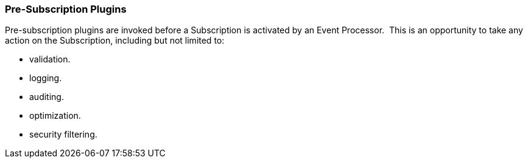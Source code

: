 
=== Pre-Subscription Plugins

Pre-subscription plugins are invoked before a Subscription is activated by an Event Processor. 
This is an opportunity to take any action on the Subscription, including but not limited to:

* validation.
* logging.
* auditing.
* optimization.
* security filtering.
